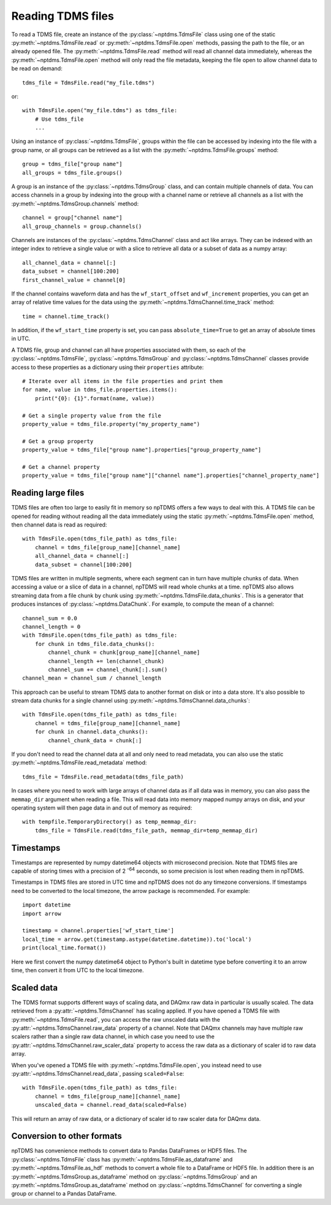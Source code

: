 Reading TDMS files
==================

To read a TDMS file, create an instance of the :py:class:`~nptdms.TdmsFile`
class using one of the static :py:meth:`~nptdms.TdmsFile.read` or :py:meth:`~nptdms.TdmsFile.open` methods,
passing the path to the file, or an already opened file.
The :py:meth:`~nptdms.TdmsFile.read` method will read all channel data immediately,
whereas the :py:meth:`~nptdms.TdmsFile.open` method will only read the file metadata,
keeping the file open to allow channel data to be read on demand::

    tdms_file = TdmsFile.read("my_file.tdms")

or::

    with TdmsFile.open("my_file.tdms") as tdms_file:
        # Use tdms_file
        ...

Using an instance of :py:class:`~nptdms.TdmsFile`, groups within the file
can be accessed by indexing into the file with a group name, or all groups
can be retrieved as a list with the :py:meth:`~nptdms.TdmsFile.groups` method::

    group = tdms_file["group name"]
    all_groups = tdms_file.groups()

A group is an instance of the :py:class:`~nptdms.TdmsGroup` class,
and can contain multiple channels of data.
You can access channels in a group by indexing into the group with a channel name
or retrieve all channels as a list with the :py:meth:`~nptdms.TdmsGroup.channels` method::

    channel = group["channel name"]
    all_group_channels = group.channels()

Channels are instances of the :py:class:`~nptdms.TdmsChannel` class
and act like arrays. They can be indexed with an integer index to retrieve
a single value or with a slice to retrieve all data or a subset of data
as a numpy array::

    all_channel_data = channel[:]
    data_subset = channel[100:200]
    first_channel_value = channel[0]

If the channel contains waveform data and has the ``wf_start_offset`` and ``wf_increment``
properties, you can get an array of relative time values for the data using the
:py:meth:`~nptdms.TdmsChannel.time_track` method::

    time = channel.time_track()

In addition, if the ``wf_start_time`` property is set,
you can pass ``absolute_time=True`` to get an array of absolute times in UTC.

A TDMS file, group and channel can all have properties associated with them, so each of the
:py:class:`~nptdms.TdmsFile`, :py:class:`~nptdms.TdmsGroup` and :py:class:`~nptdms.TdmsChannel`
classes provide access to these properties as a dictionary using their ``properties`` attribute::

    # Iterate over all items in the file properties and print them
    for name, value in tdms_file.properties.items():
        print("{0}: {1}".format(name, value))

    # Get a single property value from the file
    property_value = tdms_file.property("my_property_name")

    # Get a group property
    property_value = tdms_file["group name"].properties["group_property_name"]

    # Get a channel property
    property_value = tdms_file["group name"]["channel name"].properties["channel_property_name"]

Reading large files
-------------------

TDMS files are often too large to easily fit in memory so npTDMS offers a few ways to deal with this.
A TDMS file can be opened for reading without reading all the data immediately
using the static :py:meth:`~nptdms.TdmsFile.open` method,
then channel data is read as required::

    with TdmsFile.open(tdms_file_path) as tdms_file:
        channel = tdms_file[group_name][channel_name]
        all_channel_data = channel[:]
        data_subset = channel[100:200]

TDMS files are written in multiple segments, where each segment can in turn have
multiple chunks of data.
When accessing a value or a slice of data in a channel, npTDMS will read whole chunks at a time.
npTDMS also allows streaming data from a file chunk by chunk using
:py:meth:`~nptdms.TdmsFile.data_chunks`. This is a generator that produces instances of
:py:class:`~nptdms.DataChunk`.
For example, to compute the mean of a channel::

    channel_sum = 0.0
    channel_length = 0
    with TdmsFile.open(tdms_file_path) as tdms_file:
        for chunk in tdms_file.data_chunks():
            channel_chunk = chunk[group_name][channel_name]
            channel_length += len(channel_chunk)
            channel_sum += channel_chunk[:].sum()
    channel_mean = channel_sum / channel_length

This approach can be useful to stream TDMS data to another format on disk or into a data store.
It's also possible to stream data chunks for a single channel using :py:meth:`~nptdms.TdmsChannel.data_chunks`::

    with TdmsFile.open(tdms_file_path) as tdms_file:
        channel = tdms_file[group_name][channel_name]
        for chunk in channel.data_chunks():
            channel_chunk_data = chunk[:]

If you don't need to read the channel data at all and only need to read metadata, you can
also use the static :py:meth:`~nptdms.TdmsFile.read_metadata` method::

    tdms_file = TdmsFile.read_metadata(tdms_file_path)

In cases where you need to work with large arrays of channel data as if all data was in memory,
you can also pass the ``memmap_dir`` argument when reading a file.
This will read data into memory mapped numpy arrays on disk,
and your operating system will then page data in and out of memory as required::

    with tempfile.TemporaryDirectory() as temp_memmap_dir:
        tdms_file = TdmsFile.read(tdms_file_path, memmap_dir=temp_memmap_dir)

Timestamps
----------

Timestamps are represented by numpy datetime64 objects with microsecond precision.
Note that TDMS files are capable of storing times with a precision of 2 :sup:`-64` seconds,
so some precision is lost when reading them in npTDMS.

Timestamps in TDMS files are stored in UTC time and npTDMS does not do any timezone conversions.
If timestamps need to be converted to the local timezone,
the arrow package is recommended. For example::

    import datetime
    import arrow

    timestamp = channel.properties['wf_start_time']
    local_time = arrow.get(timestamp.astype(datetime.datetime)).to('local')
    print(local_time.format())

Here we first convert the numpy datetime64 object to Python's built in datetime type before converting it to an arrow time,
then convert it from UTC to the local timezone.

Scaled data
-----------

The TDMS format supports different ways of scaling data, and DAQmx raw data in particular is usually scaled.
The data retrieved from a :py:attr:`~nptdms.TdmsChannel` has scaling applied.
If you have opened a TDMS file with :py:meth:`~nptdms.TdmsFile.read`,
you can access the raw unscaled data with the :py:attr:`~nptdms.TdmsChannel.raw_data` property of a channel.
Note that DAQmx channels may have multiple raw scalers rather than a single raw data channel,
in which case you need to use the :py:attr:`~nptdms.TdmsChannel.raw_scaler_data`
property to access the raw data as a dictionary of scaler id to raw data array.

When you've opened a TDMS file with :py:meth:`~nptdms.TdmsFile.open`, you instead need to use
:py:attr:`~nptdms.TdmsChannel.read_data`, passing ``scaled=False``::

    with TdmsFile.open(tdms_file_path) as tdms_file:
        channel = tdms_file[group_name][channel_name]
        unscaled_data = channel.read_data(scaled=False)

This will return an array of raw data, or a dictionary of scaler id to raw scaler data for DAQmx data.

Conversion to other formats
---------------------------

npTDMS has convenience methods to convert data to Pandas DataFrames or HDF5 files.
The :py:class:`~nptdms.TdmsFile` class has :py:meth:`~nptdms.TdmsFile.as_dataframe` and
:py:meth:`~nptdms.TdmsFile.as_hdf` methods to convert a whole file to a DataFrame or HDF5 file.
In addition there is an :py:meth:`~nptdms.TdmsGroup.as_dataframe` method on :py:class:`~nptdms.TdmsGroup`
and an :py:meth:`~nptdms.TdmsGroup.as_dataframe` method on :py:class:`~nptdms.TdmsChannel`
for converting a single group or channel to a Pandas DataFrame.
